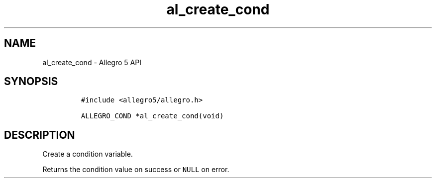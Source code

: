 .\" Automatically generated by Pandoc 3.1.3
.\"
.\" Define V font for inline verbatim, using C font in formats
.\" that render this, and otherwise B font.
.ie "\f[CB]x\f[]"x" \{\
. ftr V B
. ftr VI BI
. ftr VB B
. ftr VBI BI
.\}
.el \{\
. ftr V CR
. ftr VI CI
. ftr VB CB
. ftr VBI CBI
.\}
.TH "al_create_cond" "3" "" "Allegro reference manual" ""
.hy
.SH NAME
.PP
al_create_cond - Allegro 5 API
.SH SYNOPSIS
.IP
.nf
\f[C]
#include <allegro5/allegro.h>

ALLEGRO_COND *al_create_cond(void)
\f[R]
.fi
.SH DESCRIPTION
.PP
Create a condition variable.
.PP
Returns the condition value on success or \f[V]NULL\f[R] on error.
